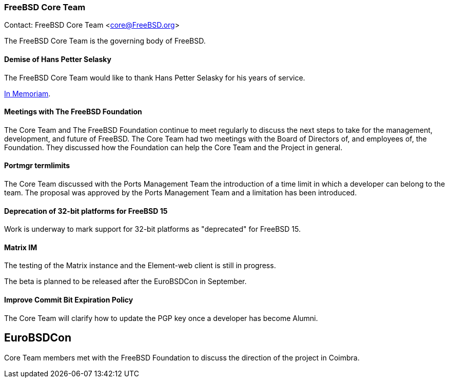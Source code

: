 === FreeBSD Core Team

Contact: FreeBSD Core Team <core@FreeBSD.org>

The FreeBSD Core Team is the governing body of FreeBSD.

==== Demise of Hans Petter Selasky

The FreeBSD Core Team would like to thank Hans Petter Selasky for his years of service.

link:https://lists.freebsd.org/archives/freebsd-announce/2023-July/000076.html[In Memoriam].

==== Meetings with The FreeBSD Foundation

The Core Team and The FreeBSD Foundation continue to meet regularly to discuss the next steps to take for the management, development, and future of FreeBSD.
The Core Team had two meetings with the Board of Directors of, and employees of, the Foundation.
They discussed how the Foundation can help the Core Team and the Project in general.

==== Portmgr termlimits

The Core Team discussed with the Ports Management Team the introduction of a time limit in which a developer can belong to the team.
The proposal was approved by the Ports Management Team and a limitation has been introduced.

==== Deprecation of 32-bit platforms for FreeBSD 15

Work is underway to mark support for 32-bit platforms as "deprecated" for FreeBSD 15.

==== Matrix IM

The testing of the Matrix instance and the Element-web client is still in progress.

The beta is planned to be released after the EuroBSDCon in September.

==== Improve Commit Bit Expiration Policy

The Core Team will clarify how to update the PGP key once a developer has become Alumni.

== EuroBSDCon

Core Team members met with the FreeBSD Foundation to discuss the direction of the project in Coimbra.
 
